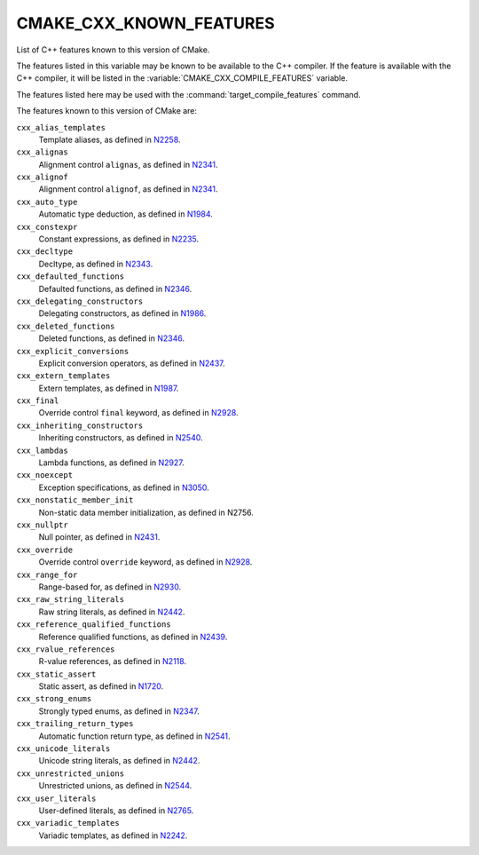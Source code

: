 CMAKE_CXX_KNOWN_FEATURES
------------------------

List of C++ features known to this version of CMake.

The features listed in this variable may be known to be available to the
C++ compiler.  If the feature is available with the C++ compiler, it will
be listed in the :variable:`CMAKE_CXX_COMPILE_FEATURES` variable.

The features listed here may be used with the :command:`target_compile_features`
command.

The features known to this version of CMake are:

``cxx_alias_templates``
  Template aliases, as defined in N2258_.

  .. _N2258: http://www.open-std.org/jtc1/sc22/wg21/docs/papers/2007/n2258.pdf

``cxx_alignas``
  Alignment control ``alignas``, as defined in N2341_.

  .. _N2341: http://www.open-std.org/jtc1/sc22/wg21/docs/papers/2007/n2341.pdf

``cxx_alignof``
  Alignment control ``alignof``, as defined in N2341_.

  .. _N2341: http://www.open-std.org/jtc1/sc22/wg21/docs/papers/2007/n2341.pdf

``cxx_auto_type``
  Automatic type deduction, as defined in N1984_.

  .. _N1984: http://www.open-std.org/jtc1/sc22/wg21/docs/papers/2006/n1984.pdf

``cxx_constexpr``
  Constant expressions, as defined in N2235_.

  .. _N2235: http://www.open-std.org/jtc1/sc22/wg21/docs/papers/2007/n2235.pdf

``cxx_decltype``
  Decltype, as defined in N2343_.

  .. _N2343: http://www.open-std.org/jtc1/sc22/wg21/docs/papers/2007/n2343.pdf

``cxx_defaulted_functions``
  Defaulted functions, as defined in N2346_.

  .. _N2346: http://www.open-std.org/jtc1/sc22/wg21/docs/papers/2007/n2346.htm

``cxx_delegating_constructors``
  Delegating constructors, as defined in N1986_.

  .. _N1986: http://www.open-std.org/jtc1/sc22/wg21/docs/papers/2006/n1986.pdf

``cxx_deleted_functions``
  Deleted functions, as defined in  N2346_.

  .. _N2346: http://www.open-std.org/jtc1/sc22/wg21/docs/papers/2007/n2346.htm

``cxx_explicit_conversions``
  Explicit conversion operators, as defined in N2437_.

  .. _N2437: http://www.open-std.org/jtc1/sc22/wg21/docs/papers/2007/n2437.pdf

``cxx_extern_templates``
  Extern templates, as defined in N1987_.

  .. _N1987: http://www.open-std.org/jtc1/sc22/wg21/docs/papers/2006/n1987.htm

``cxx_final``
  Override control ``final`` keyword, as defined in N2928_.

  .. _N2928: http://www.open-std.org/JTC1/SC22/WG21/docs/papers/2009/n2928.htm

``cxx_inheriting_constructors``
  Inheriting constructors, as defined in N2540_.

  .. _N2540: http://www.open-std.org/jtc1/sc22/wg21/docs/papers/2008/n2540.htm

``cxx_lambdas``
  Lambda functions, as defined in N2927_.

  .. _N2927: http://www.open-std.org/jtc1/sc22/wg21/docs/papers/2009/n2927.pdf

``cxx_noexcept``
  Exception specifications, as defined in N3050_.

  .. _N3050: http://www.open-std.org/jtc1/sc22/wg21/docs/papers/2010/n3050.html

``cxx_nonstatic_member_init``
  Non-static data member initialization, as defined in N2756.

  .. _N2756: http://www.open-std.org/jtc1/sc22/wg21/docs/papers/2008/n2756.htm

``cxx_nullptr``
  Null pointer, as defined in N2431_.

  .. _N2431: http://www.open-std.org/jtc1/sc22/wg21/docs/papers/2007/n2431.pdf

``cxx_override``
  Override control ``override`` keyword, as defined in N2928_.

  .. _N2928: http://www.open-std.org/JTC1/SC22/WG21/docs/papers/2009/n2928.htm

``cxx_range_for``
  Range-based for, as defined in N2930_.

  .. _N2930: http://www.open-std.org/jtc1/sc22/wg21/docs/papers/2009/n2930.html

``cxx_raw_string_literals``
  Raw string literals, as defined in N2442_.

  .. _N2442: http://www.open-std.org/jtc1/sc22/wg21/docs/papers/2007/n2442.htm

``cxx_reference_qualified_functions``
  Reference qualified functions, as defined in N2439_.

  .. _N2439: http://www.open-std.org/jtc1/sc22/wg21/docs/papers/2007/n2439.htm

``cxx_rvalue_references``
  R-value references, as defined in N2118_.

  .. _N2118: http://www.open-std.org/jtc1/sc22/wg21/docs/papers/2006/n2118.html

``cxx_static_assert``
  Static assert, as defined in N1720_.

  .. _N1720: http://www.open-std.org/jtc1/sc22/wg21/docs/papers/2004/n1720.html

``cxx_strong_enums``
  Strongly typed enums, as defined in N2347_.

  .. _N2347: http://www.open-std.org/jtc1/sc22/wg21/docs/papers/2007/n2347.pdf

``cxx_trailing_return_types``
  Automatic function return type, as defined in N2541_.

  .. _N2541: http://www.open-std.org/jtc1/sc22/wg21/docs/papers/2008/n2541.htm

``cxx_unicode_literals``
  Unicode string literals, as defined in N2442_.

  .. _N2442: http://www.open-std.org/jtc1/sc22/wg21/docs/papers/2007/n2442.htm

``cxx_unrestricted_unions``
  Unrestricted unions, as defined in N2544_.

  .. _N2544: http://www.open-std.org/jtc1/sc22/wg21/docs/papers/2008/n2544.pdf

``cxx_user_literals``
  User-defined literals, as defined in N2765_.

  .. _N2765: http://www.open-std.org/jtc1/sc22/wg21/docs/papers/2008/n2765.pdf

``cxx_variadic_templates``
  Variadic templates, as defined in N2242_.

  .. _N2242: http://www.open-std.org/jtc1/sc22/wg21/docs/papers/2007/n2242.pdf
